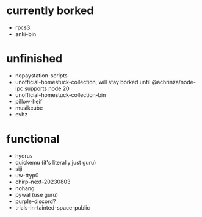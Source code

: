 * currently borked
- rpcs3
- anki-bin
* unfinished
- nopaystation-scripts
- unofficial-homestuck-collection, will stay borked until @achrinza/node-ipc supports node 20
- unofficial-homestuck-collection-bin
- pillow-heif
- musikcube
- evhz
* functional
- hydrus
- quickemu (it's literally just guru)
- siji
- uw-ttyp0
- chirp-next-20230803
- nohang
- pywal (use guru)
- purple-discord?
- trials-in-tainted-space-public
